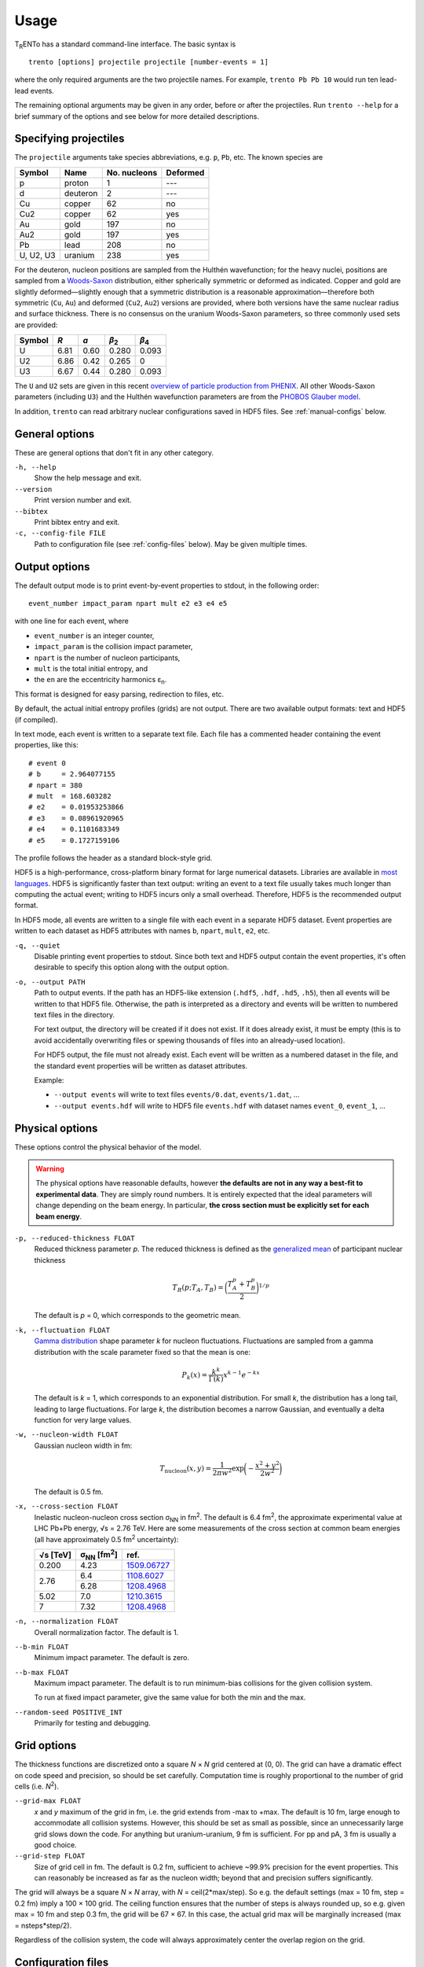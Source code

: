 Usage
=====
T\ :sub:`R`\ ENTo has a standard command-line interface.
The basic syntax is ::

   trento [options] projectile projectile [number-events = 1]

where the only required arguments are the two projectile names.
For example, ``trento Pb Pb 10`` would run ten lead-lead events.

The remaining optional arguments may be given in any order, before or after the projectiles.
Run ``trento --help`` for a brief summary of the options and see below for more detailed descriptions.

Specifying projectiles
----------------------
The ``projectile`` arguments take species abbreviations, e.g. ``p``, ``Pb``, etc.
The known species are

=========  ========  ============  ========
Symbol     Name      No. nucleons  Deformed
=========  ========  ============  ========
p          proton    1             ---
d          deuteron  2             ---
Cu         copper    62            no
Cu2        copper    62            yes
Au         gold      197           no
Au2        gold      197           yes
Pb         lead      208           no
U, U2, U3  uranium   238           yes
=========  ========  ============  ========

For the deuteron, nucleon positions are sampled from the Hulthén wavefunction;
for the heavy nuclei, positions are sampled from a `Woods-Saxon <https://en.wikipedia.org/wiki/Woods%E2%80%93Saxon_potential>`_ distribution, either spherically symmetric or deformed as indicated.
Copper and gold are slightly deformed—slightly enough that a symmetric distribution is a reasonable approximation—therefore both symmetric (``Cu``, ``Au``) and deformed (``Cu2``, ``Au2``) versions are provided, where both versions have the same nuclear radius and surface thickness.
There is no consensus on the uranium Woods-Saxon parameters, so three commonly used sets are provided:

======  ====  ====  =====  =====
Symbol  *R*   *a*   |b2|   |b4|
======  ====  ====  =====  =====
U       6.81  0.60  0.280  0.093
U2      6.86  0.42  0.265  0
U3      6.67  0.44  0.280  0.093
======  ====  ====  =====  =====

.. |b2| replace:: *β*\ :sub:`2`
.. |b4| replace:: *β*\ :sub:`4`

The ``U`` and ``U2`` sets are given in this recent `overview of particle production from PHENIX <http://inspirehep.net/record/1394433>`_.
All other Woods-Saxon parameters (including ``U3``) and the Hulthén wavefunction parameters are from the `PHOBOS Glauber model <http://inspirehep.net/record/1310629>`_.

In addition, ``trento`` can read arbitrary nuclear configurations saved in HDF5 files.
See :ref:`manual-configs` below.

General options
---------------
These are general options that don't fit in any other category.

``-h, --help``
   Show the help message and exit.

``--version``
   Print version number and exit.

``--bibtex``
   Print bibtex entry and exit.

``-c, --config-file FILE``
   Path to configuration file (see :ref:`config-files` below).
   May be given multiple times.


Output options
--------------
The default output mode is to print event-by-event properties to stdout, in the following order::

   event_number impact_param npart mult e2 e3 e4 e5

with one line for each event, where

- ``event_number`` is an integer counter,
- ``impact_param`` is the collision impact parameter,
- ``npart`` is the number of nucleon participants,
- ``mult`` is the total initial entropy, and
- the ``en`` are the eccentricity harmonics ɛ\ :sub:`n`.

This format is designed for easy parsing, redirection to files, etc.

By default, the actual initial entropy profiles (grids) are not output.
There are two available output formats: text and HDF5 (if compiled).

In text mode, each event is written to a separate text file.
Each file has a commented header containing the event properties, like this::

   # event 0
   # b     = 2.964077155
   # npart = 380
   # mult  = 168.603282
   # e2    = 0.01953253866
   # e3    = 0.08961920965
   # e4    = 0.1101683349
   # e5    = 0.1727159106

The profile follows the header as a standard block-style grid.

HDF5 is a high-performance, cross-platform binary format for large numerical datasets.
Libraries are available in `most languages <https://en.wikipedia.org/wiki/Hierarchical_Data_Format#Interfaces>`_.
HDF5 is significantly faster than text output:
writing an event to a text file usually takes much longer than computing the actual event;
writing to HDF5 incurs only a small overhead.
Therefore, HDF5 is the recommended output format.

In HDF5 mode, all events are written to a single file with each event in a separate HDF5 dataset.
Event properties are written to each dataset as HDF5 attributes with names ``b``, ``npart``, ``mult``, ``e2``, etc.

``-q, --quiet``
   Disable printing event properties to stdout.
   Since both text and HDF5 output contain the event properties, it's often desirable to specify this option along with the output option.

``-o, --output PATH``
   Path to output events.
   If the path has an HDF5-like extension (``.hdf5``, ``.hdf``, ``.hd5``, ``.h5``), then all events will be written to that HDF5 file.
   Otherwise, the path is interpreted as a directory and events will be written to numbered text files in the directory.

   For text output, the directory will be created if it does not exist.
   If it does already exist, it must be empty (this is to avoid accidentally overwriting files or spewing thousands of files into an already-used location).

   For HDF5 output, the file must not already exist.
   Each event will be written as a numbered dataset in the file, and the standard event properties will be written as dataset attributes.

   Example:

   - ``--output events`` will write to text files ``events/0.dat``, ``events/1.dat``, ...
   - ``--output events.hdf`` will write to HDF5 file ``events.hdf`` with dataset names ``event_0``, ``event_1``, ...

Physical options
----------------
These options control the physical behavior of the model.

.. warning::

   The physical options have reasonable defaults, however **the defaults are not in any way a best-fit to experimental data**.
   They are simply round numbers.
   It is entirely expected that the ideal parameters will change depending on the beam energy.
   In particular, **the cross section must be explicitly set for each beam energy**.

``-p, --reduced-thickness FLOAT``
   Reduced thickness parameter *p*.
   The reduced thickness is defined as the `generalized mean <https://en.wikipedia.org/wiki/Generalized_mean>`_ of participant nuclear thickness

   .. math::

      T_R(p; T_A, T_B) = \biggl( \frac{T_A^p + T_B^p}{2} \biggr)^{1/p}

   The default is *p* = 0, which corresponds to the geometric mean.

``-k, --fluctuation FLOAT``
   `Gamma distribution <https://en.wikipedia.org/wiki/Gamma_distribution>`_ shape parameter *k* for nucleon fluctuations.
   Fluctuations are sampled from a gamma distribution with the scale parameter fixed so that the mean is one:

   .. math::

      P_k(x) = \frac{k^k}{\Gamma(k)} x^{k-1} e^{-kx}

   The default is *k* = 1, which corresponds to an exponential distribution.
   For small *k*, the distribution has a long tail, leading to large fluctuations.
   For large *k*, the distribution becomes a narrow Gaussian, and eventually a delta function for very large values.

``-w, --nucleon-width FLOAT``
   Gaussian nucleon width in fm:

   .. math::

      T_\text{nucleon}(x, y) = \frac{1}{2\pi w^2} \exp\biggl( -\frac{x^2 + y^2}{2w^2} \biggr)

   The default is 0.5 fm.

``-x, --cross-section FLOAT``
   Inelastic nucleon-nucleon cross section |snn| in |fm2|.
   The default is 6.4 fm\ :sup:`2`, the approximate experimental value at LHC Pb+Pb energy, √s = 2.76 TeV.
   Here are some measurements of the cross section at common beam energies (all have approximately 0.5 |fm2| uncertainty):

   +---------+---------------+---------------+
   |√s [TeV] | |snn| [|fm2|] | ref.          |
   +=========+===============+===============+
   |0.200    | 4.23          | `1509.06727`_ |
   +---------+---------------+---------------+
   |         | 6.4           | `1108.6027`_  |
   + 2.76    +---------------+---------------+
   |         | 6.28          | `1208.4968`_  |
   +---------+---------------+---------------+
   |5.02     | 7.0           | `1210.3615`_  |
   +---------+---------------+---------------+
   |7        | 7.32          | `1208.4968`_  |
   +---------+---------------+---------------+

.. |snn| replace:: σ\ :sub:`NN`
.. |fm2| replace:: fm\ :sup:`2`
.. _1108.6027: https://inspirehep.net/record/925723
.. _1210.3615: https://inspirehep.net/record/1190545
.. _1208.4968: https://inspirehep.net/record/1181770
.. _1509.06727: https://inspirehep.net/record/1394433

``-n, --normalization FLOAT``
   Overall normalization factor.
   The default is 1.

``--b-min FLOAT``
   Minimum impact parameter.
   The default is zero.

``--b-max FLOAT``
   Maximum impact parameter.
   The default is to run minimum-bias collisions for the given collision system.

   To run at fixed impact parameter, give the same value for both the min and the max.

``--random-seed POSITIVE_INT``
   Primarily for testing and debugging.

Grid options
------------
The thickness functions are discretized onto a square *N* × *N* grid centered at (0, 0).
The grid can have a dramatic effect on code speed and precision, so should be set carefully.
Computation time is roughly proportional to the number of grid cells (i.e. *N*\ :sup:`2`).

``--grid-max FLOAT``
   *x* and *y* maximum of the grid in fm, i.e. the grid extends from -max to +max.
   The default is 10 fm, large enough to accommodate all collision systems.
   However, this should be set as small as possible, since an unnecessarily large grid slows down the code.
   For anything but uranium-uranium, 9 fm is sufficient.
   For pp and pA, 3 fm is usually a good choice.

``--grid-step FLOAT``
   Size of grid cell in fm.
   The default is 0.2 fm, sufficient to achieve ~99.9% precision for the event properties.
   This can reasonably be increased as far as the nucleon width; beyond that and precision suffers significantly.

The grid will always be a square *N* × *N* array, with *N* = ceil(2*max/step).
So e.g. the default settings (max = 10 fm, step = 0.2 fm) imply a 100 × 100 grid.
The ceiling function ensures that the number of steps is always rounded up, so e.g. given max = 10 fm and step 0.3 fm, the grid will be 67 × 67.
In this case, the actual grid max will be marginally increased (max = nsteps*step/2).

Regardless of the collision system, the code will always approximately center the overlap region on the grid.

.. _config-files:

Configuration files
-------------------
.. highlight:: ini

All options may be saved in configuration files and passed to the program via the ``-c, --config-file`` option.
Config files follow a simple ``key = value`` syntax, and lines beginning with a ``#`` are comments.
The key for each option is its long option without the ``--`` prefix.
Here's an example including all options::

   # specify the projectile option twice
   projectile = Pb
   projectile = Pb
   number-events = 1000

   # don't print event properties to stdout, save to HDF5
   quiet = true
   output = PbPb.hdf

   reduced-thickness = 0
   fluctuation = 1
   nucleon-width = 0.5
   cross-section = 6.4
   normalization = 1

   # leave commented out for min-bias
   # b-min =
   # b-max =

   grid-max = 10
   grid-step = 0.2

Multiple config files can be given and they will be merged, so options can be separated into modular groups.
For example, one could have a file ``common.conf`` containing settings for all collision systems and files ``PbPb.conf`` and ``pp.conf`` for specific collision systems::

   # common.conf
   reduced-thickness = 0.2
   fluctuation = 1.5
   nucleon-width = 0.6

   # PbPb.conf
   projectile = Pb
   projectile = Pb
   number-events = 10000
   grid-max = 9

   # pp.conf
   projectile = p
   projectile = p
   number-events = 100000
   grid-max = 3

To be used like so::

   trento -c common.conf -c PbPb.conf
   trento -c common.conf -c pp.conf

If an option is specified in a config file and on the command line, the command line overrides.

.. _manual-configs:

Manual nuclear configurations
-----------------------------
``trento`` can read pre-generated nuclear configurations from HDF5 files.
Instead of species abbreviations, specify paths on the command line::

   trento path/to/file1.hdf path/to/file2.hdf

The files may be the same or different and may be mixed with standard species abbreviations.
For example, if file ``He3.hdf`` is in the current working directory, this would run |3He|\ +Au events::

   trento He3.hdf Au

For each event, ``trento`` will choose a random configuration from the file and apply a random three-dimensional rotation.
Hence, it is safe to reuse each configuration several times.

The following files were created from publicly available data and can be input directly to ``trento``.
They are redistributed with permission from the authors.

- |3He| configurations are from the `PHOBOS Glauber model <https://tglaubermc.hepforge.org>`_, created by Joe Carlson at LANL (`ref <http://journals.aps.org/rmp/abstract/10.1103/RevModPhys.70.743>`_).
- |197Au| and |208Pb| configurations including realistic nucleon-nucleon correlations were created by Massimiliano Alvioli (`ref 1 <http://inspirehep.net/record/820666>`_, `ref 2 <http://inspirehep.net/record/1082705>`_) and are available on `his website <http://users.phys.psu.edu/~malvioli/eventgenerator>`_.

If you use these configurations in your research, please cite the original authors.

=======  ===============  ===========  =======  ============================================
Species  File             No. configs  Size     sha1sum
=======  ===============  ===========  =======  ============================================
|3He|    He3.hdf_          13,699      484 KiB  ``a50c22ad8999db185e50fa513adf8100c29fba8c``
|197Au|  Au197.hdf_         1,820      4.2 MiB  ``9124eeab163bb2fbc6a919cb96efd44b99cac6be``
|208Pb|  Pb208_10k.hdf_    10,000       24 MiB  ``4d5c76cb4b5535538b57864a1287a4695abc29d1``
|208Pb|  Pb208_100k.hdf_  100,000      239 MiB  ``d67f7aca2b14f8c705a4bfa0a8aeedcd3a816f6e``
=======  ===============  ===========  =======  ============================================

.. |3He| replace:: :sup:`3`\ He
.. |197Au| replace:: :sup:`197`\ Au
.. |208Pb| replace:: :sup:`208`\ Pb

.. _He3.hdf: nuclear-configs/He3.hdf
.. _Au197.hdf: nuclear-configs/Au197.hdf
.. _Pb208_10k.hdf: nuclear-configs/Pb208_10k.hdf
.. _Pb208_100k.hdf: nuclear-configs/Pb208_100k.hdf

To run custom configurations, make an HDF5 file containing a single dataset of shape ``(number_configs, number_nucleons, 3)``, where the first dimension corresponds to each configuration, the second dimension to each nucleon, and the third dimension to the (x, y, z) coordinates of each nucleon.
Note that the code will read the file as single-precision floats.
